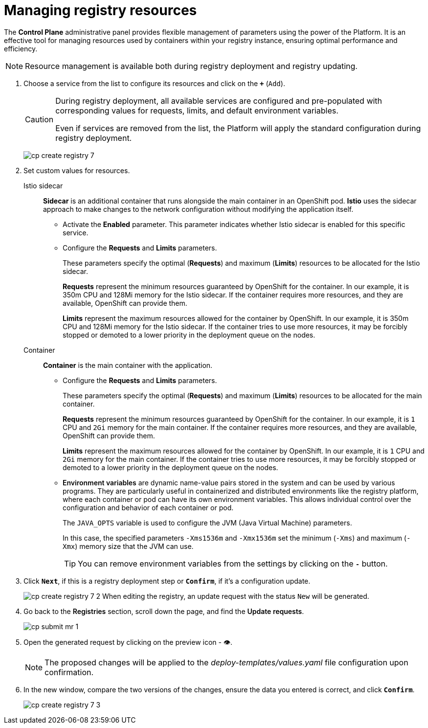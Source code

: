 :toc-title: On this page:
:toc: auto
:toclevels: 5
:experimental:
:sectnums:
:sectnumlevels: 5
:sectanchors:
:sectlinks:
:partnums:

//= Керування ресурсами реєстру
= Managing registry resources

//Адміністративна панель *Control Plane* надає вам гнучке управління параметрами, використовуючи потужність Платформи. Це ефективний інструмент для керування ресурсами, що використовуються контейнерами в рамках вашого екземпляра реєстру, забезпечуючи оптимальну працездатність та ефективність.
The *Control Plane* administrative panel provides flexible management of parameters using the power of the Platform. It is an effective tool for managing resources used by containers within your registry instance, ensuring optimal performance and efficiency.

//NOTE: Керування ресурсами доступне як при розгортанні, так і при оновленні реєстру.
NOTE: Resource management is available both during registry deployment and registry updating.

//. Оберіть зі списку сервіс для конфігурації ресурсів і натисніть *`+`* (`Додати`).

. Choose a service from the list to configure its resources and click on the *`+`* (`Add`).
+
[CAUTION]
====
//Під час розгортання реєстру усі наявні сервіси налаштовані та передзаповнені відповідними значеннями запитів, лімітів та змінних оточення за замовчуванням.
During registry deployment, all available services are configured and pre-populated with corresponding values for requests, limits, and default environment variables.

//Навіть у випадку видалення сервісів зі списку, під час розгортання реєстру Платформа застосує стандартну конфігурацію.
Even if services are removed from the list, the Platform will apply the standard configuration during registry deployment.
====
+
image:admin:registry-management/registry-create/cp-create-registry-7.png[]
//. Встановіть власні значення для ресурсів.
. Set custom values for resources.

Istio sidecar ::

//*Sidecar* -- це додатковий контейнер, який запускається поряд з основним контейнером у поді OpenShift. *Istio* використовує підхід *sidecar* для внесення змін у мережеві налаштування без необхідності зміни самого додатку.
*Sidecar* is an additional container that runs alongside the main container in an OpenShift pod. *Istio* uses the sidecar approach to make changes to the network configuration without modifying the application itself.
+
//* Активуйте параметр *Enabled*. +
* Activate the *Enabled* parameter.
//Цей параметр вказує, чи включено використання sidecar Istio для цього конкретного сервісу.
This parameter indicates whether Istio sidecar is enabled for this specific service.
+
//* Налаштуйте параметри *Requests* i *Limits*.
* Configure the *Requests* and *Limits* parameters.
+
//Ці параметри вказують на оптимальні (*Requests*) та максимальні (*Limits*) ресурси, які мають бути виділені для Istio sidecar.
These parameters specify the optimal (*Requests*) and maximum (*Limits*) resources to be allocated for the Istio sidecar.
+
//*Requests* -- це мінімум ресурсів, які OpenShift гарантує для контейнера. У нашому прикладі -- це `350m` CPU і `128Mi` пам'яті для Istio sidecar. Якщо контейнер потребує більше ресурсів, і якщо ці додаткові ресурси доступні, OpenShift зможе їх надати.
*Requests* represent the minimum resources guaranteed by OpenShift for the container. In our example, it is 350m CPU and 128Mi memory for the Istio sidecar. If the container requires more resources, and they are available, OpenShift can provide them.
+
//*Limits* -- це максимум ресурсів, які OpenShift дозволить контейнеру використовувати. У нашому прикладі -- це `350m` CPU, `128Mi` пам'яті для Istio sidecar. Якщо контейнер спробує використати більше ресурсів, він може бути примусово зупинений або переведений на нижчий пріоритет у черзі розкладу розгортання подів на нодах.
*Limits* represent the maximum resources allowed for the container by OpenShift. In our example, it is 350m CPU and 128Mi memory for the Istio sidecar. If the container tries to use more resources, it may be forcibly stopped or demoted to a lower priority in the deployment queue on the nodes.

Container ::

//*Container* -- основний контейнер із додатком.
*Container* is the main container with the application.
+
//* Налаштуйте параметри *Requests* i *Limits*.
* Configure the *Requests* and *Limits* parameters.
+
//Ці параметри вказують на оптимальні (*Requests*) та максимальні (*Limits*) ресурси, які мають бути виділені для основного контейнера.
These parameters specify the optimal (*Requests*) and maximum (*Limits*) resources to be allocated for the main container.
+
//*Requests* -- це мінімум ресурсів, які OpenShift гарантує для контейнера. У нашому прикладі -- це `1` CPU, `2Gi` пам'яті для основного контейнера. Якщо контейнер потребує більше ресурсів, і якщо ці додаткові ресурси доступні, OpenShift може їх надати.
*Requests* represent the minimum resources guaranteed by OpenShift for the container. In our example, it is `1` CPU and `2Gi` memory for the main container. If the container requires more resources, and they are available, OpenShift can provide them.
+
//*Limits* -- це максимум ресурсів, які OpenShift дозволить контейнеру використовувати. У нашому прикладі -- це `1` CPU, `2Gi` пам'яті для основного контейнера. Якщо контейнер спробує використати більше ресурсів, він може бути примусово зупинений або переведений на нижчий пріоритет у черзі розкладу розгортання подів на нодах.
*Limits* represent the maximum resources allowed for the container by OpenShift. In our example, it is `1` CPU and `2Gi` memory for the main container. If the container tries to use more resources, it may be forcibly stopped or demoted to a lower priority in the deployment queue on the nodes.
+
//* +++<b style="font-weight: 600">Змінні оточення</b>+++ (або *environment variables*) -- це динамічні назви значень, що зберігаються в системі й можуть використовуватися різними програмами. Вони особливо корисні в контейнеризованих та розподілених середовищах, таких як Платформа реєстрів, де кожен контейнер або под може мати свої власні змінні оточення. Це дає змогу керувати конфігурацією та поведінкою кожного контейнера або пода індивідуально.

* +++<b style="font-weight: 600">Environment variables</b>+++  are dynamic name-value pairs stored in the system and can be used by various programs. They are particularly useful in containerized and distributed environments like the registry platform, where each container or pod can have its own environment variables. This allows individual control over the configuration and behavior of each container or pod.
+
//Змінна `JAVA_OPTS` використовується для налаштування параметрів JVM (Java Virtual Machine).
The `JAVA_OPTS` variable is used to configure the JVM (Java Virtual Machine) parameters.
+
//У цьому випадку, вказані параметри `-Xms1536m` і `-Xmx1536m` встановлюють мінімальний (`-Xms`) та максимальний (`-Xmx`) розмір пам'яті, який JVM може використовувати.
In this case, the specified parameters `-Xms1536m` and `-Xmx1536m` set the minimum (`-Xms`) and maximum (`-Xmx`) memory size that the JVM can use.
+
//TIP: Ви можете прибрати змінні оточення з налаштувань, натиснувши на кнопку *`-`*.
TIP: You can remove environment variables from the settings by clicking on the *`-`* button.
+
//. Натисніть `+++<b style="font-weight: 600">Далі</b>+++`, якщо це крок розгортання реєстру, або `+++<b style="font-weight: 600">Підтвердити</b>+++`, якщо це оновлення конфігурації.
. Click `+++<b style="font-weight: 600">Next</b>+++`, if this is a registry deployment step or `+++<b style="font-weight: 600">Confirm</b>+++`, if it's a configuration update.
+
image:admin:registry-management/registry-create/cp-create-registry-7-2.png[]
//При редагуванні реєстру буде сформовано запит на оновлення зі статусом `Новий`.
When editing the registry, an update request with the status `New` will be generated.

[start=4]
//. Поверніться до розділу +++<b style="font-weight: 600">Реєстри</b>+++, прокрутіть бігунок униз сторінки та знайдіть секцію +++<b style="font-weight: 600">Запити на оновлення</b>+++.
. Go back to the +++<b style="font-weight: 600">Registries</b>+++ section, scroll down the page, and find the +++<b style="font-weight: 600">Update requests</b>+++.
+
image:registry-management/cp-submit-mr/cp-submit-mr-1.png[]
//. Відкрийте сформований запит, натиснувши іконку перегляду -- 👁.
. Open the generated request by clicking on the preview icon - 👁.
+
//NOTE: Запропоновані зміни вносяться до конфігурації файлу _deploy-templates/values.yaml_ у разі підтвердження.
NOTE: The proposed changes will be applied to the _deploy-templates/values.yaml_ file configuration upon confirmation.
//. У новому вікні зіставте 2 версії змін, переконайтеся, що внесені вами дані вірні, та натисніть `+++<b style="font-weight: 600">Підтвердити</b>+++`.
. In the new window, compare the two versions of the changes, ensure the data you entered is correct, and click `+++<b style="font-weight: 600">Confirm</b>+++`.
+
image:admin:registry-management/registry-create/cp-create-registry-7-3.png[]